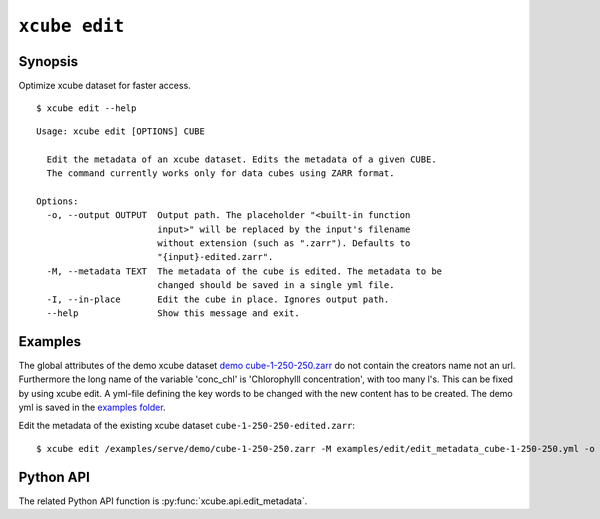 .. _`demo cube-1-250-250.zarr`:  https://github.com/dcs4cop/xcube/tree/master/examples/serve/demo/cube-1-250-250.zarr
.. _`examples folder`: https://github.com/dcs4cop/xcube/tree/master/examples/edit/edit_metadata_cube-1-250-250.yml

==================
``xcube edit``
==================

Synopsis
========

Optimize xcube dataset for faster access.

::

    $ xcube edit --help

::

    Usage: xcube edit [OPTIONS] CUBE

      Edit the metadata of an xcube dataset. Edits the metadata of a given CUBE.
      The command currently works only for data cubes using ZARR format.

    Options:
      -o, --output OUTPUT  Output path. The placeholder "<built-in function
                           input>" will be replaced by the input's filename
                           without extension (such as ".zarr"). Defaults to
                           "{input}-edited.zarr".
      -M, --metadata TEXT  The metadata of the cube is edited. The metadata to be
                           changed should be saved in a single yml file.
      -I, --in-place       Edit the cube in place. Ignores output path.
      --help               Show this message and exit.


Examples
========

The global attributes of the demo xcube dataset  `demo cube-1-250-250.zarr`_ do not contain the creators name
not an url. Furthermore the long name of the variable 'conc_chl' is 'Chlorophylll concentration', with too many l's.
This can be fixed by using xcube edit. A yml-file defining the key words to be changed with the new content has to
be created. The demo yml is saved in the `examples folder`_.

Edit the metadata of the existing xcube dataset  ``cube-1-250-250-edited.zarr``:


::

    $ xcube edit /examples/serve/demo/cube-1-250-250.zarr -M examples/edit/edit_metadata_cube-1-250-250.yml -o cube-1-250-250-edited.zarr
    


Python API
==========

The related Python API function is :py:func:`xcube.api.edit_metadata`.
